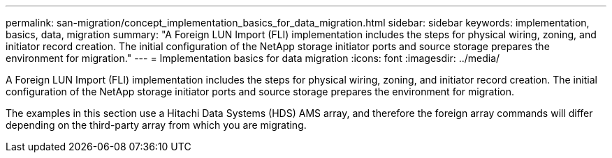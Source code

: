 ---
permalink: san-migration/concept_implementation_basics_for_data_migration.html
sidebar: sidebar
keywords: implementation, basics, data, migration
summary: "A Foreign LUN Import (FLI) implementation includes the steps for physical wiring, zoning, and initiator record creation. The initial configuration of the NetApp storage initiator ports and source storage prepares the environment for migration."
---
= Implementation basics for data migration
:icons: font
:imagesdir: ../media/

[.lead]
A Foreign LUN Import (FLI) implementation includes the steps for physical wiring, zoning, and initiator record creation. The initial configuration of the NetApp storage initiator ports and source storage prepares the environment for migration.

The examples in this section use a Hitachi Data Systems (HDS) AMS array, and therefore the foreign array commands will differ depending on the third-party array from which you are migrating.
